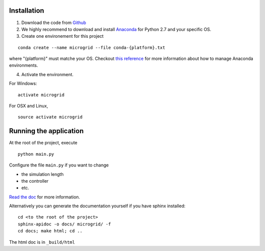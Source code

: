 Installation
============

1. Download the code from `Github <https://github.com/bcornelusse/microgrid-bench>`__
2. We highly recommend to download and install
   `Anaconda <https://www.anaconda.com/download/>`__ for Python 2.7 and
   your specific OS.
3. Create one environement for this project

::

    conda create --name microgrid --file conda-{platform}.txt

where "{platform}" must matche your OS. Checkout `this
reference <https://conda.io/docs/user-guide/tasks/manage-environments.html>`__
for more information about how to manage Anaconda environments.

4. Activate the environment.

For Windows:

::

    activate microgrid

For OSX and Linux,

::

    source activate microgrid

Running the application
=======================
At the root of the project, execute

::

    python main.py


Configure the file ``main.py`` if you want to change

* the simulation length
* the controller
* etc.

`Read the doc <http://microgrid-bench.readthedocs.io/en/latest/>`__ for more information.

Alternatively you can generate the documentation yourself if you have sphinx installed:

::

    cd <to the root of the project>
    sphinx-apidoc -o docs/ microgrid/ -f
    cd docs; make html; cd ..

The html doc is in ``_build/html``